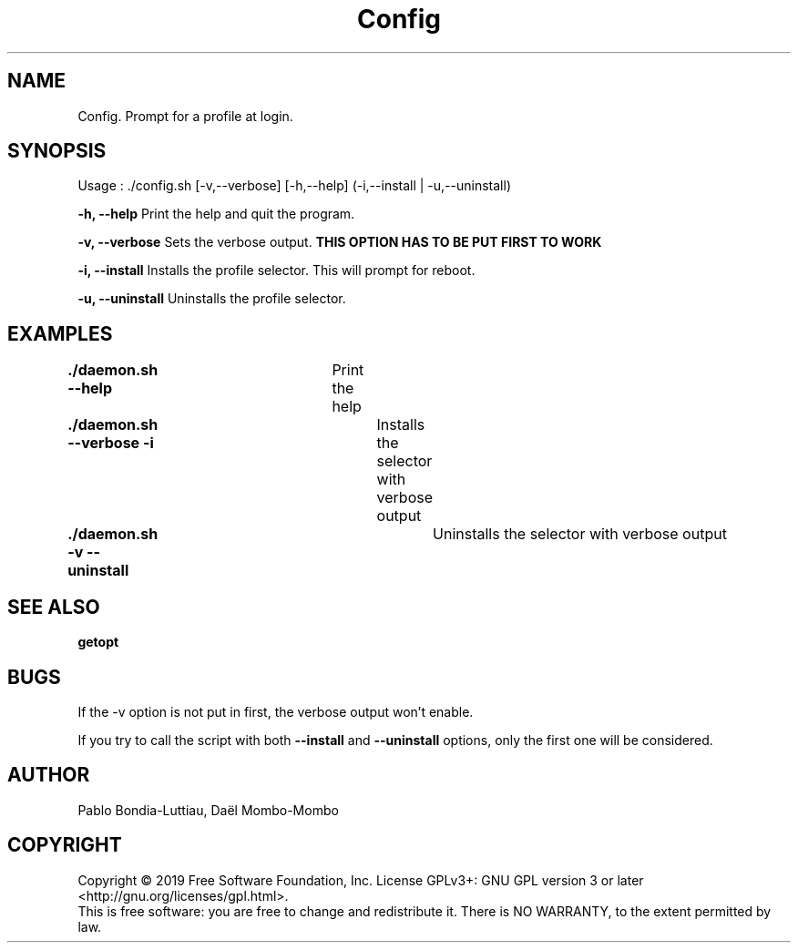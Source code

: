 .TH Config 1 "30 October 2019" "version 1.0"
.SH NAME
Config. Prompt for a profile at login.
.SH SYNOPSIS
Usage : ./config.sh [-v,--verbose] [-h,--help] (-i,--install | -u,--uninstall)
.PP
.B -h, --help
Print the help and quit the program.
.PP
.B -v, --verbose
Sets the verbose output.
.B THIS OPTION HAS TO BE PUT FIRST TO WORK
.PP
.B -i, --install
Installs the profile selector. This will prompt for reboot.
.PP
.B -u, --uninstall
Uninstalls the profile selector.
.PP
.SH EXAMPLES
.B ./daemon.sh --help\t
Print the help
.PP
.B ./daemon.sh --verbose -i\t
Installs the selector with verbose output
.PP
.B ./daemon.sh -v --uninstall\t
Uninstalls the selector with verbose output
.PP
.SH SEE ALSO
.B getopt
.PP
.SH BUGS
If the -v option is not put in first, the verbose output won't enable.
.PP
If you try to call the script with both
.B --install
and
.B --uninstall
options, only the first one will be considered.
.SH AUTHOR
Pablo Bondia-Luttiau, Daël Mombo-Mombo
.SH COPYRIGHT
Copyright © 2019 Free Software Foundation, Inc.  License GPLv3+: GNU GPL version 3 or later <http://gnu.org/licenses/gpl.html>.
       This is free software: you are free to change and redistribute it.  There is NO WARRANTY, to the extent permitted by law.
